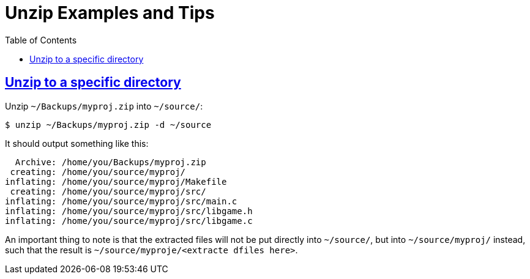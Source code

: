 = Unzip Examples and Tips
:page-tags: cmdline unzip
:favicon: https://fernandobasso.dev/cmdline.png
:icons: font
:sectlinks:
:sectnums!:
:toclevels: 6
:toc: left
:source-highlighter: highlight.js
:stem: latexmath
ifdef::env-github[]
:tip-caption: :bulb:
:note-caption: :information_source:
:important-caption: :heavy_exclamation_mark:
:caution-caption: :fire:
:warning-caption: :warning:
endif::[]

== Unzip to a specific directory

Unzip `~/Backups/myproj.zip` into `~/source/`:

[source,bash]
----
$ unzip ~/Backups/myproj.zip -d ~/source
----

It should output something like this:

[source,text]
----
  Archive: /home/you/Backups/myproj.zip
 creating: /home/you/source/myproj/
inflating: /home/you/source/myproj/Makefile
 creating: /home/you/source/myproj/src/
inflating: /home/you/source/myproj/src/main.c
inflating: /home/you/source/myproj/src/libgame.h
inflating: /home/you/source/myproj/src/libgame.c
----

An important thing to note is that the extracted files will not be put directly into `~/source/`, but into `~/source/myproj/` instead, such that the result is `~/source/myproje/<extracte dfiles here>`.

